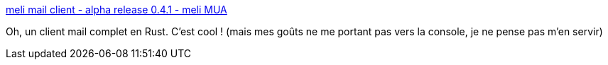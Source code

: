 :jbake-type: post
:jbake-status: published
:jbake-title: meli mail client - alpha release 0.4.1 - meli MUA
:jbake-tags: rust,programming,email,client,console,_mois_janv.,_année_2020
:jbake-date: 2020-01-01
:jbake-depth: ../
:jbake-uri: shaarli/1577877594000.adoc
:jbake-source: https://nicolas-delsaux.hd.free.fr/Shaarli?searchterm=https%3A%2F%2Fmeli.delivery%2F%2Fposts%2F2019-12-09-alpha-release.html&searchtags=rust+programming+email+client+console+_mois_janv.+_ann%C3%A9e_2020
:jbake-style: shaarli

https://meli.delivery//posts/2019-12-09-alpha-release.html[meli mail client - alpha release 0.4.1 - meli MUA]

Oh, un client mail complet en Rust. C'est cool ! (mais mes goûts ne me portant pas vers la console, je ne pense pas m'en servir)
